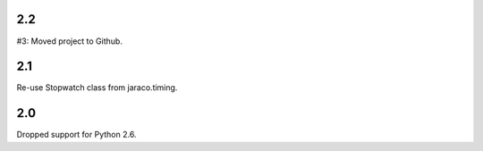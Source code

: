 2.2
===

#3: Moved project to Github.

2.1
===

Re-use Stopwatch class from jaraco.timing.

2.0
===

Dropped support for Python 2.6.
